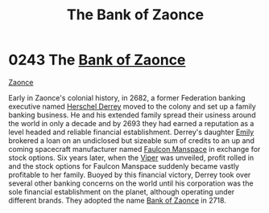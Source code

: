 :PROPERTIES:
:ID:       66127aeb-8fbf-4c1c-b0a7-5f4c7425a5db
:END:
#+title: The Bank of Zaonce
#+filetags: :Federation:2718:2693:2682:beacon:
* 0243 The [[id:e9439fe0-8637-4330-b5fd-b4f1643cf472][Bank of Zaonce]]
[[id:66127aeb-8fbf-4c1c-b0a7-5f4c7425a5db][Zaonce]]  

Early in Zaonce's colonial history, in 2682, a former Federation
banking executive named [[id:9a2d42df-cc68-47fa-bdf0-5a71d3801d12][Herschel Derrey]] moved to the colony and set up
a family banking business. He and his extended family spread their
usiness around the world in only a decade and by 2693 they had earned
a reputation as a level headed and reliable financial
establishment. Derrey's daughter [[id:a4917d52-3e9f-4c58-b89a-30dba1252ec5][Emily]] brokered a loan on an
undiclosed but sizeable sum of credits to an up and coming spacecraft
manufacturer named [[id:6da1c424-2b8f-4612-9c68-415c9ce6aed7][Faulcon Manspace]] in exchange for stock options. Six
years later, when the [[id:369150fa-848e-401e-9ce6-373f1453e405][Viper]] was unveiled, profit rolled in and the
stock options for Faulcon Manspace suddenly became vastly profitable
to her family. Buoyed by this financial victory, Derrey took over
several other banking concerns on the world until his corporation was
the sole financial establishment on the planet, although operating
under different brands. They adopted the name [[id:e9439fe0-8637-4330-b5fd-b4f1643cf472][Bank of Zaonce]] in 2718.

[[file:img/beacons/0243.png]]
